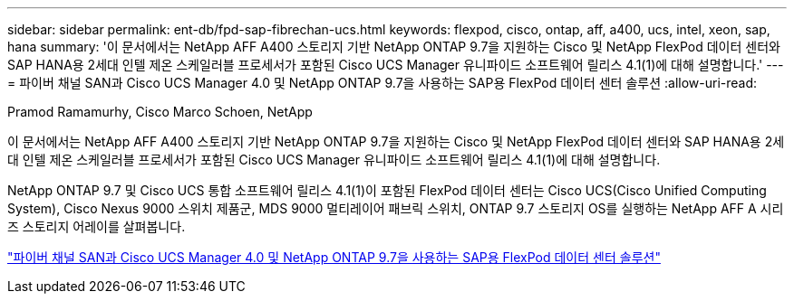 ---
sidebar: sidebar 
permalink: ent-db/fpd-sap-fibrechan-ucs.html 
keywords: flexpod, cisco, ontap, aff, a400, ucs, intel, xeon, sap, hana 
summary: '이 문서에서는 NetApp AFF A400 스토리지 기반 NetApp ONTAP 9.7을 지원하는 Cisco 및 NetApp FlexPod 데이터 센터와 SAP HANA용 2세대 인텔 제온 스케일러블 프로세서가 포함된 Cisco UCS Manager 유니파이드 소프트웨어 릴리스 4.1(1)에 대해 설명합니다.' 
---
= 파이버 채널 SAN과 Cisco UCS Manager 4.0 및 NetApp ONTAP 9.7을 사용하는 SAP용 FlexPod 데이터 센터 솔루션
:allow-uri-read: 


Pramod Ramamurhy, Cisco Marco Schoen, NetApp

이 문서에서는 NetApp AFF A400 스토리지 기반 NetApp ONTAP 9.7을 지원하는 Cisco 및 NetApp FlexPod 데이터 센터와 SAP HANA용 2세대 인텔 제온 스케일러블 프로세서가 포함된 Cisco UCS Manager 유니파이드 소프트웨어 릴리스 4.1(1)에 대해 설명합니다.

NetApp ONTAP 9.7 및 Cisco UCS 통합 소프트웨어 릴리스 4.1(1)이 포함된 FlexPod 데이터 센터는 Cisco UCS(Cisco Unified Computing System), Cisco Nexus 9000 스위치 제품군, MDS 9000 멀티레이어 패브릭 스위치, ONTAP 9.7 스토리지 OS를 실행하는 NetApp AFF A 시리즈 스토리지 어레이를 살펴봅니다.

link:https://www.cisco.com/c/en/us/td/docs/unified_computing/ucs/UCS_CVDs/flexpod_sap_ucsm40_fcsan.html["파이버 채널 SAN과 Cisco UCS Manager 4.0 및 NetApp ONTAP 9.7을 사용하는 SAP용 FlexPod 데이터 센터 솔루션"^]
